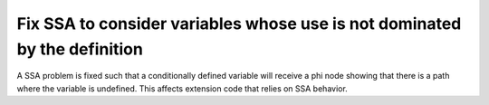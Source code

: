 Fix SSA to consider variables whose use is not dominated by the definition
==========================================================================

A SSA problem is fixed such that a conditionally defined variable will receive
a phi node showing that there is a path where the variable is undefined. 
This affects extension code that relies on SSA behavior.
